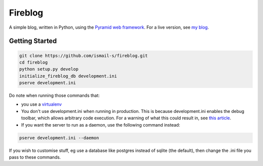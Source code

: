 Fireblog
==================
.. image:: https://travis-ci.org/ismail-s/fireblog.svg?branch=develop
  :target: https://travis-ci.org/ismail-s/fireblog

.. image:: https://coveralls.io/repos/ismail-s/fireblog/badge.svg?branch=develop&service=github
  :target: https://coveralls.io/github/ismail-s/fireblog?branch=develop

A simple blog, written in Python, using the `Pyramid web framework <https://www.github.com/pylons/pyramid>`_. For a live version, see `my blog <https://blog.ismail-s.com>`_.

Getting Started
---------------

.. code:: bash

  git clone https://github.com/ismail-s/fireblog.git
  cd fireblog
  python setup.py develop
  initialize_fireblog_db development.ini
  pserve development.ini

Do note when running those commands that:

- you use a `virtualenv <https://virtualenv.pypa.io/en/latest/>`_
- You don't use development.ini when running in production. This is because development.ini enables the debug toolbar, which allows arbitrary code execution. For a warning of what this could result in, see `this article <http://arstechnica.co.uk/security/2015/10/patreon-was-warned-of-serious-website-flaw-5-days-before-it-was-hacked/>`_.
- If you want the server to run as a daemon, use the following command instead:

.. code:: bash

  pserve development.ini --daemon

If you wish to customise stuff, eg use a database like postgres instead of sqlite (the default), then change the .ini file you pass to these commands.
